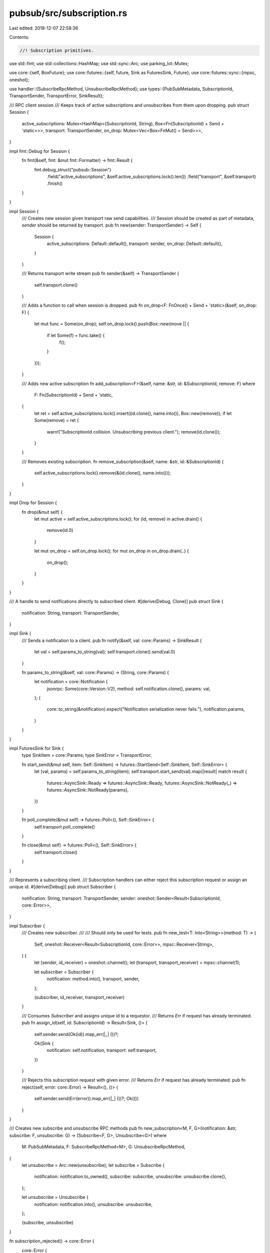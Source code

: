 pubsub/src/subscription.rs
==========================

Last edited: 2018-12-07 22:58:36

Contents:

.. code-block:: rs

    //! Subscription primitives.

use std::fmt;
use std::collections::HashMap;
use std::sync::Arc;
use parking_lot::Mutex;

use core::{self, BoxFuture};
use core::futures::{self, future, Sink as FuturesSink, Future};
use core::futures::sync::{mpsc, oneshot};

use handler::{SubscribeRpcMethod, UnsubscribeRpcMethod};
use types::{PubSubMetadata, SubscriptionId, TransportSender, TransportError, SinkResult};

/// RPC client session
/// Keeps track of active subscriptions and unsubscribes from them upon dropping.
pub struct Session {
	active_subscriptions: Mutex<HashMap<(SubscriptionId, String), Box<Fn(SubscriptionId) + Send + 'static>>>,
	transport: TransportSender,
	on_drop: Mutex<Vec<Box<FnMut() + Send>>>,
}

impl fmt::Debug for Session {
	fn fmt(&self, fmt: &mut fmt::Formatter) -> fmt::Result {
		fmt.debug_struct("pubsub::Session")
			.field("active_subscriptions", &self.active_subscriptions.lock().len())
			.field("transport", &self.transport)
			.finish()
	}
}

impl Session {
	/// Creates new session given transport raw send capabilities.
	/// Session should be created as part of metadata, `sender` should be returned by transport.
	pub fn new(sender: TransportSender) -> Self {
		Session {
			active_subscriptions: Default::default(),
			transport: sender,
			on_drop: Default::default(),
		}
	}

	/// Returns transport write stream
	pub fn sender(&self) -> TransportSender {
		self.transport.clone()
	}

	/// Adds a function to call when session is dropped.
	pub fn on_drop<F: FnOnce() + Send + 'static>(&self, on_drop: F) {
		let mut func = Some(on_drop);
		self.on_drop.lock().push(Box::new(move || {
			if let Some(f) = func.take() {
				f();
			}
		}));
	}

	/// Adds new active subscription
	fn add_subscription<F>(&self, name: &str, id: &SubscriptionId, remove: F) where
		F: Fn(SubscriptionId) + Send + 'static,
	{
		let ret = self.active_subscriptions.lock().insert((id.clone(), name.into()), Box::new(remove));
		if let Some(remove) = ret {
			warn!("SubscriptionId collision. Unsubscribing previous client.");
			remove(id.clone());
		}
	}

	/// Removes existing subscription.
	fn remove_subscription(&self, name: &str, id: &SubscriptionId) {
		self.active_subscriptions.lock().remove(&(id.clone(), name.into()));
	}
}

impl Drop for Session {
	fn drop(&mut self) {
		let mut active = self.active_subscriptions.lock();
		for (id, remove) in active.drain() {
			remove(id.0)
		}

		let mut on_drop = self.on_drop.lock();
		for mut on_drop in on_drop.drain(..) {
			on_drop();
		}
	}
}

/// A handle to send notifications directly to subscribed client.
#[derive(Debug, Clone)]
pub struct Sink {
	notification: String,
	transport: TransportSender,
}

impl Sink {
	/// Sends a notification to a client.
	pub fn notify(&self, val: core::Params) -> SinkResult {
		let val = self.params_to_string(val);
		self.transport.clone().send(val.0)
	}

	fn params_to_string(&self, val: core::Params) -> (String, core::Params) {
		let notification = core::Notification {
			jsonrpc: Some(core::Version::V2),
			method: self.notification.clone(),
			params: val,
		};
		(
			core::to_string(&notification).expect("Notification serialization never fails."),
			notification.params,
		)
	}
}

impl FuturesSink for Sink {
	type SinkItem = core::Params;
	type SinkError = TransportError;

	fn start_send(&mut self, item: Self::SinkItem) -> futures::StartSend<Self::SinkItem, Self::SinkError> {
		let (val, params) = self.params_to_string(item);
		self.transport.start_send(val).map(|result| match result {
			futures::AsyncSink::Ready => futures::AsyncSink::Ready,
			futures::AsyncSink::NotReady(_) => futures::AsyncSink::NotReady(params),
		})
	}

	fn poll_complete(&mut self) -> futures::Poll<(), Self::SinkError> {
		self.transport.poll_complete()
	}

	fn close(&mut self) -> futures::Poll<(), Self::SinkError> {
		self.transport.close()
	}
}

/// Represents a subscribing client.
/// Subscription handlers can either reject this subscription request or assign an unique id.
#[derive(Debug)]
pub struct Subscriber {
	notification: String,
	transport: TransportSender,
	sender: oneshot::Sender<Result<SubscriptionId, core::Error>>,
}

impl Subscriber {
	/// Creates new subscriber.
	///
	/// Should only be used for tests.
	pub fn new_test<T: Into<String>>(method: T) -> (
		Self,
		oneshot::Receiver<Result<SubscriptionId, core::Error>>,
		mpsc::Receiver<String>,
	) {
		let (sender, id_receiver) = oneshot::channel();
		let (transport, transport_receiver) = mpsc::channel(1);

		let subscriber = Subscriber {
			notification: method.into(),
			transport,
			sender,
		};

		(subscriber, id_receiver, transport_receiver)
	}

	/// Consumes `Subscriber` and assigns unique id to a requestor.
	/// Returns `Err` if request has already terminated.
	pub fn assign_id(self, id: SubscriptionId) -> Result<Sink, ()> {
		self.sender.send(Ok(id)).map_err(|_| ())?;

		Ok(Sink {
			notification: self.notification,
			transport: self.transport,
		})
	}

	/// Rejects this subscription request with given error.
	/// Returns `Err` if request has already terminated.
	pub fn reject(self, error: core::Error) -> Result<(), ()> {
		self.sender.send(Err(error)).map_err(|_| ())?;
		Ok(())
	}
}


/// Creates new subscribe and unsubscribe RPC methods
pub fn new_subscription<M, F, G>(notification: &str, subscribe: F, unsubscribe: G) -> (Subscribe<F, G>, Unsubscribe<G>) where
	M: PubSubMetadata,
	F: SubscribeRpcMethod<M>,
	G: UnsubscribeRpcMethod,
{
	let unsubscribe = Arc::new(unsubscribe);
	let subscribe = Subscribe {
		notification: notification.to_owned(),
		subscribe: subscribe,
		unsubscribe: unsubscribe.clone(),
	};

	let unsubscribe = Unsubscribe {
		notification: notification.into(),
		unsubscribe: unsubscribe,
	};

	(subscribe, unsubscribe)
}

fn subscription_rejected() -> core::Error {
	core::Error {
		code: core::ErrorCode::ServerError(-32091),
		message: "Subscription rejected".into(),
		data: None,
	}
}

fn subscriptions_unavailable() -> core::Error {
	core::Error {
		code: core::ErrorCode::ServerError(-32090),
		message: "Subscriptions are not available on this transport.".into(),
		data: None,
	}
}

/// Subscribe RPC implementation.
pub struct Subscribe<F, G> {
	notification: String,
	subscribe: F,
	unsubscribe: Arc<G>,
}

impl<M, F, G> core::RpcMethod<M> for Subscribe<F, G> where
	M: PubSubMetadata,
	F: SubscribeRpcMethod<M>,
	G: UnsubscribeRpcMethod,
{
	fn call(&self, params: core::Params, meta: M) -> BoxFuture<core::Value> {
		match meta.session() {
			Some(session) => {
				let (tx, rx) = oneshot::channel();

				// Register the subscription
				let subscriber = Subscriber {
					notification: self.notification.clone(),
					transport: session.sender(),
					sender: tx,
				};
				self.subscribe.call(params, meta, subscriber);

				let unsub = self.unsubscribe.clone();
				let notification = self.notification.clone();
				let subscribe_future = rx
					.map_err(|_| subscription_rejected())
					.and_then(move |result| {
						futures::done(match result {
							Ok(id) => {
								session.add_subscription(&notification, &id, move |id| {
									let _ = unsub.call(id).wait();
								});
								Ok(id.into())
							},
							Err(e) => Err(e),
						})
					});
				Box::new(subscribe_future)
			},
			None => Box::new(future::err(subscriptions_unavailable())),
		}
	}
}

/// Unsubscribe RPC implementation.
pub struct Unsubscribe<G> {
	notification: String,
	unsubscribe: Arc<G>,
}

impl<M, G> core::RpcMethod<M> for Unsubscribe<G> where
	M: PubSubMetadata,
	G: UnsubscribeRpcMethod,
{
	fn call(&self, params: core::Params, meta: M) -> BoxFuture<core::Value> {
		let id = match params {
			core::Params::Array(ref vec) if vec.len() == 1 => {
				SubscriptionId::parse_value(&vec[0])
			},
			_ => None,
		};
		match (meta.session(), id) {
			(Some(session), Some(id)) => {
				session.remove_subscription(&self.notification, &id);
				Box::new(self.unsubscribe.call(id))
			},
			(Some(_), None) => Box::new(future::err(core::Error::invalid_params("Expected subscription id."))),
			_ => Box::new(future::err(subscriptions_unavailable())),
		}
	}
}

#[cfg(test)]
mod tests {
	use std::sync::Arc;
	use std::sync::atomic::{AtomicBool, Ordering};
	use core;
	use core::RpcMethod;
	use core::futures::{Async, Future, Stream};
	use core::futures::sync::{mpsc, oneshot};
	use types::{SubscriptionId, PubSubMetadata};

	use super::{Session, Sink, Subscriber, new_subscription};

	fn session() -> (Session, mpsc::Receiver<String>) {
		let (tx, rx) = mpsc::channel(1);
		(Session::new(tx), rx)
	}

	#[test]
	fn should_unregister_on_drop() {
		// given
		let id = SubscriptionId::Number(1);
		let called = Arc::new(AtomicBool::new(false));
		let called2 = called.clone();
		let session = session().0;
		session.add_subscription("test", &id, move |id| {
			assert_eq!(id, SubscriptionId::Number(1));
			called2.store(true, Ordering::SeqCst);
		});

		// when
		drop(session);

		// then
		assert_eq!(called.load(Ordering::SeqCst), true);
	}

	#[test]
	fn should_remove_subscription() {
		// given
		let id = SubscriptionId::Number(1);
		let called = Arc::new(AtomicBool::new(false));
		let called2 = called.clone();
		let session = session().0;
		session.add_subscription("test", &id, move |id| {
			assert_eq!(id, SubscriptionId::Number(1));
			called2.store(true, Ordering::SeqCst);
		});

		// when
		session.remove_subscription("test", &id);
		drop(session);

		// then
		assert_eq!(called.load(Ordering::SeqCst), false);
	}

	#[test]
	fn should_unregister_in_case_of_collision() {
		// given
		let id = SubscriptionId::Number(1);
		let called = Arc::new(AtomicBool::new(false));
		let called2 = called.clone();
		let session = session().0;
		session.add_subscription("test", &id, move |id| {
			assert_eq!(id, SubscriptionId::Number(1));
			called2.store(true, Ordering::SeqCst);
		});

		// when
		session.add_subscription("test", &id, |_| {});

		// then
		assert_eq!(called.load(Ordering::SeqCst), true);
	}

	#[test]
	fn should_send_notification_to_the_transport() {
		// given
		let (tx, mut rx) = mpsc::channel(1);
		let sink = Sink {
			notification: "test".into(),
			transport: tx,
		};

		// when
		sink.notify(core::Params::Array(vec![core::Value::Number(10.into())])).wait().unwrap();

		// then
		assert_eq!(
			rx.poll().unwrap(),
			Async::Ready(Some(r#"{"jsonrpc":"2.0","method":"test","params":[10]}"#.into()))
		);
	}

	#[test]
	fn should_assign_id() {
		// given
		let (transport, _) = mpsc::channel(1);
		let (tx, mut rx) = oneshot::channel();
		let subscriber = Subscriber {
			notification: "test".into(),
			transport: transport,
			sender: tx,
		};

		// when
		let sink = subscriber.assign_id(SubscriptionId::Number(5)).unwrap();

		// then
		assert_eq!(
			rx.poll().unwrap(),
			Async::Ready(Ok(SubscriptionId::Number(5)))
		);
		assert_eq!(sink.notification, "test".to_owned());
	}

	#[test]
	fn should_reject() {
		// given
		let (transport, _) = mpsc::channel(1);
		let (tx, mut rx) = oneshot::channel();
		let subscriber = Subscriber {
			notification: "test".into(),
			transport: transport,
			sender: tx,
		};
		let error = core::Error {
			code: core::ErrorCode::InvalidRequest,
			message: "Cannot start subscription now.".into(),
			data: None,
		};

		// when
		subscriber.reject(error.clone()).unwrap();

		// then
		assert_eq!(
			rx.poll().unwrap(),
			Async::Ready(Err(error))
		);
	}

	#[derive(Clone, Default)]
	struct Metadata;
	impl core::Metadata for Metadata {}
	impl PubSubMetadata for Metadata {
		fn session(&self) -> Option<Arc<Session>> {
			Some(Arc::new(session().0))
		}
	}

	#[test]
	fn should_subscribe() {
		// given
		let called = Arc::new(AtomicBool::new(false));
		let called2 = called.clone();
		let (subscribe, _) = new_subscription(
			"test".into(),
			move |params, _meta, _subscriber| {
				assert_eq!(params, core::Params::None);
				called2.store(true, Ordering::SeqCst);
			},
			|_id| Ok(core::Value::Bool(true)),
		);
		let meta = Metadata;

		// when
		let result = subscribe.call(core::Params::None, meta);

		// then
		assert_eq!(called.load(Ordering::SeqCst), true);
		assert_eq!(result.wait(), Err(core::Error {
			code: core::ErrorCode::ServerError(-32091),
			message: "Subscription rejected".into(),
			data: None,
		}));
	}
}


